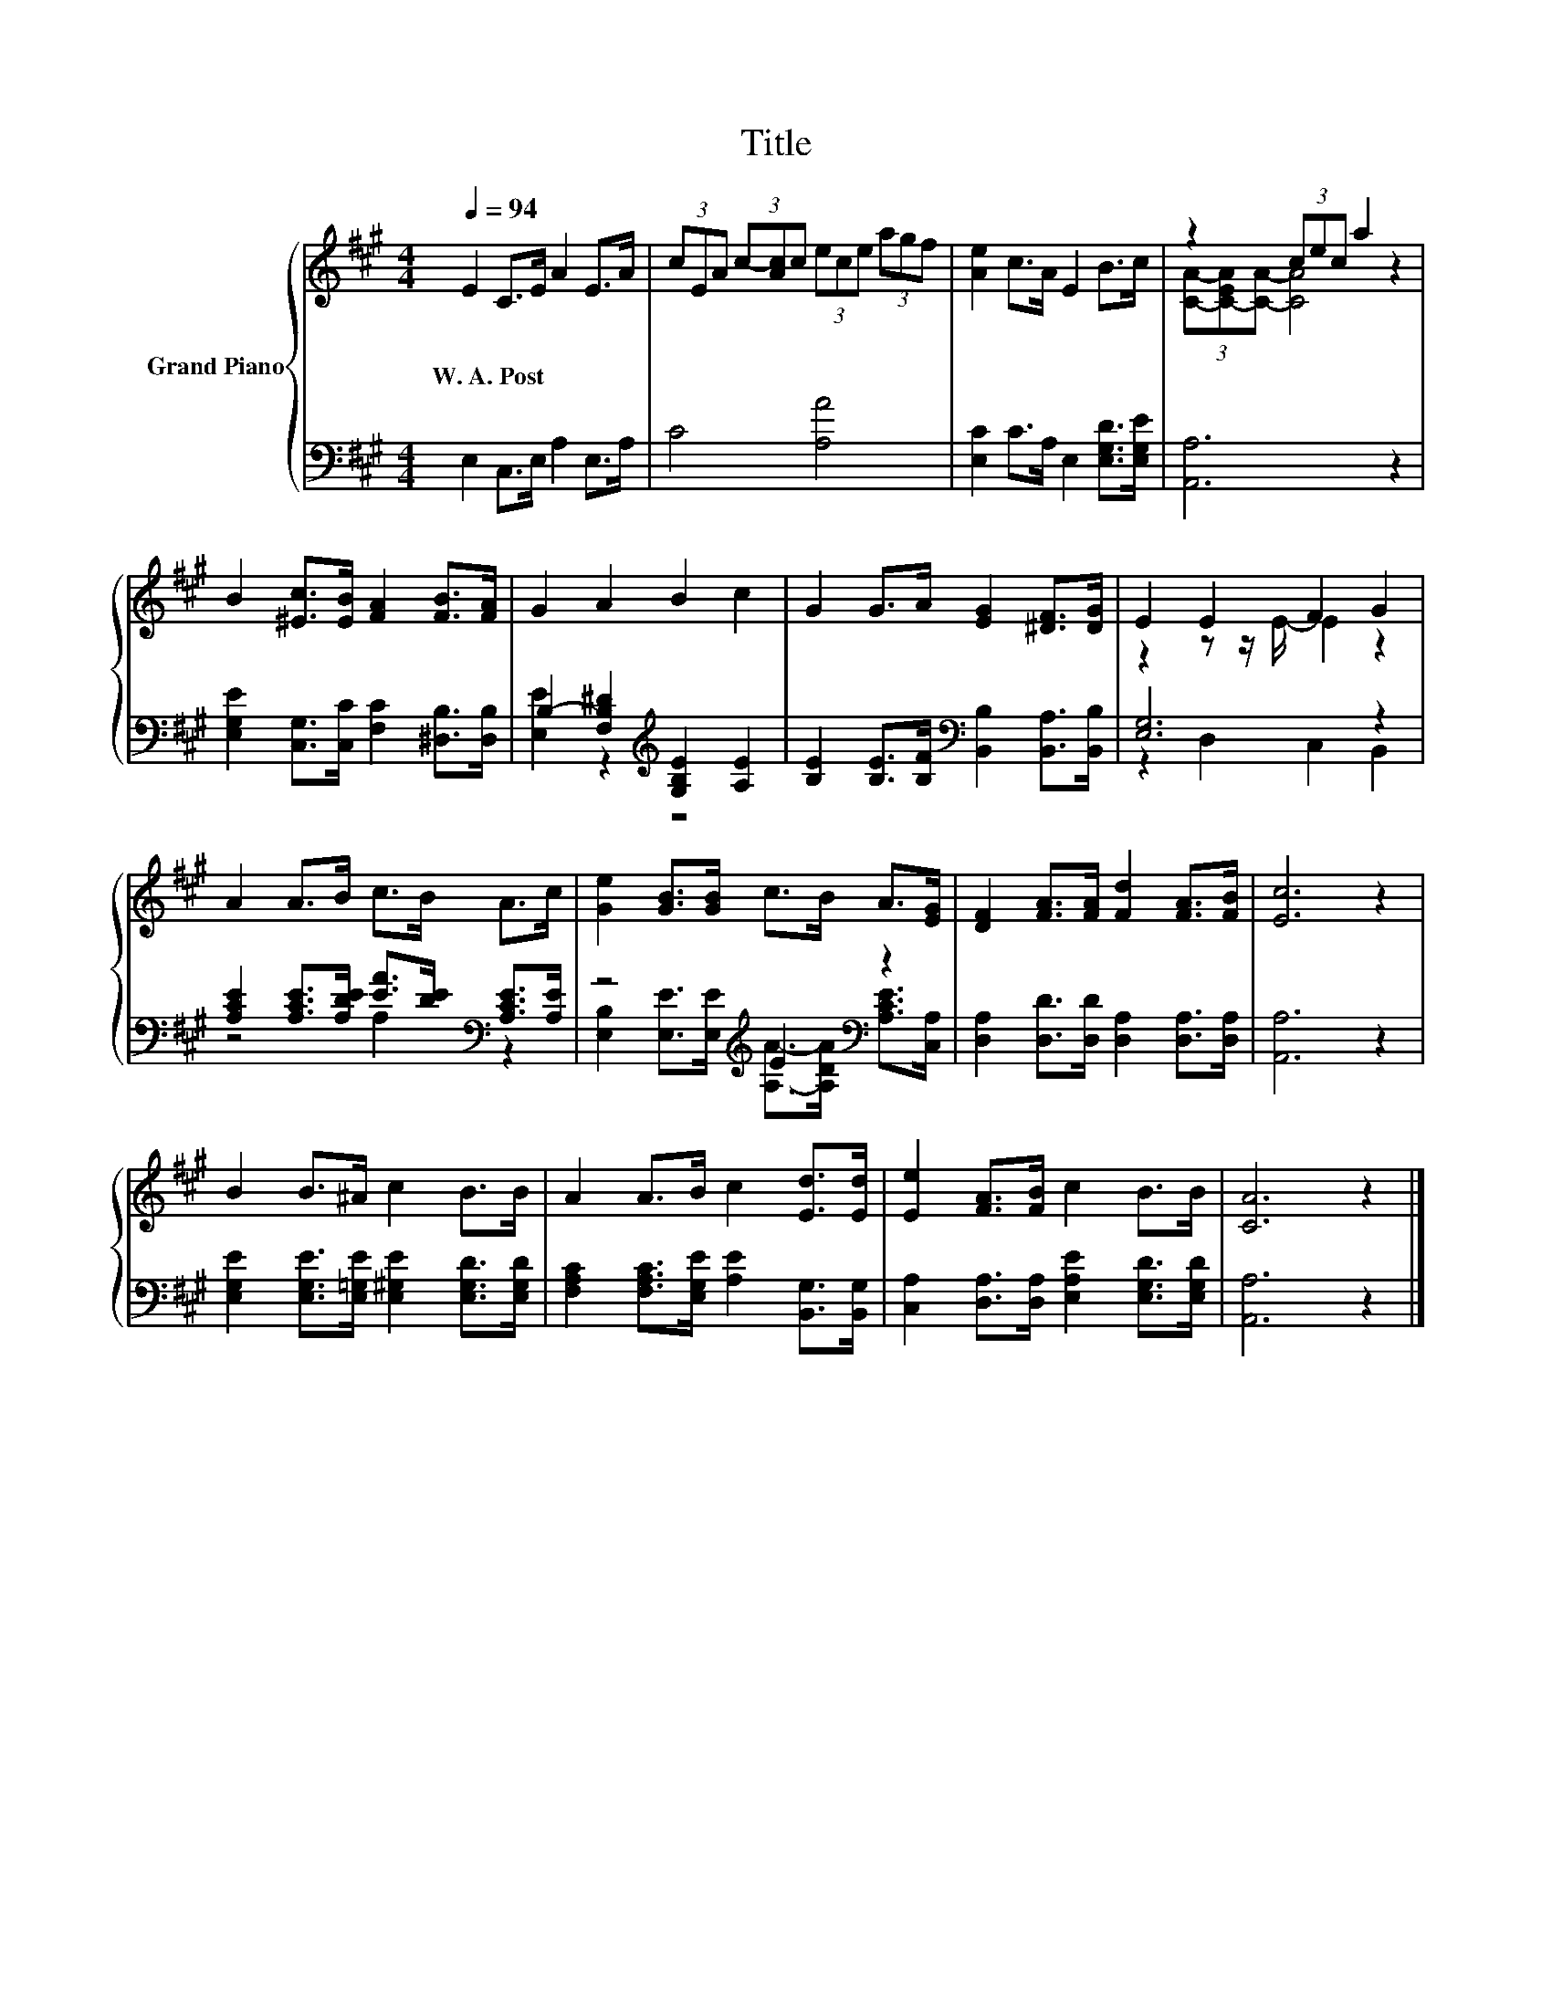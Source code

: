 X:1
T:Title
%%score { ( 1 3 ) | ( 2 4 ) }
L:1/8
Q:1/4=94
M:4/4
K:A
V:1 treble nm="Grand Piano"
V:3 treble 
V:2 bass 
V:4 bass 
V:1
 E2 C>E A2 E>A | (3cEA (3c-[Ac]c (3ece (3agf | [Ae]2 c>A E2 B>c | z2 (3cec a2 z2 | %4
w: W.~A.~Post * * * * *||||
 B2 [^Ec]>[EB] [FA]2 [FB]>[FA] | G2 A2 B2 c2 | G2 G>A [EG]2 [^DF]>[DG] | E2 E2 F2 G2 | %8
w: ||||
 A2 A>B c>B A>c | [Ge]2 [GB]>[GB] c>B A>[EG] | [DF]2 [FA]>[FA] [Fd]2 [FA]>[FB] | [Ec]6 z2 | %12
w: ||||
 B2 B>^A c2 B>B | A2 A>B c2 [Ed]>[Ed] | [Ee]2 [FA]>[FB] c2 B>B | [CA]6 z2 |] %16
w: ||||
V:2
 E,2 C,>E, A,2 E,>A, | C4 [A,A]4 | [E,C]2 C>A, E,2 [E,G,D]>[E,G,E] | [A,,A,]6 z2 | %4
 [E,G,E]2 [C,G,]>[C,C] [F,C]2 [^D,B,]>[D,B,] | B,2- [F,B,^D]2[K:treble] [G,B,E]2 [A,E]2 | %6
 [B,E]2 [B,E]>[B,F][K:bass] [B,,B,]2 [B,,A,]>[B,,B,] | [E,G,]6 z2 | %8
 [A,CE]2 [A,CE]>[A,DE] [EA]>[DE][K:bass] [A,CE]>[A,E] | z4[K:treble] E2[K:bass] z2 | %10
 [D,A,]2 [D,D]>[D,D] [D,A,]2 [D,A,]>[D,A,] | [A,,A,]6 z2 | %12
 [E,G,E]2 [E,G,E]>[E,=G,E] [E,^G,E]2 [E,G,D]>[E,G,D] | %13
 [F,A,C]2 [F,A,C]>[E,G,E] [A,E]2 [B,,G,]>[B,,G,] | [C,A,]2 [D,A,]>[D,A,] [E,A,E]2 [E,G,D]>[E,G,D] | %15
 [A,,A,]6 z2 |] %16
V:3
 x8 | x8 | x8 | (3[CA]-[C-EA][CA]- [CA]4 z2 | x8 | x8 | x8 | z2 z z/ E/- E2 z2 | x8 | x8 | x8 | %11
 x8 | x8 | x8 | x8 | x8 |] %16
V:4
 x8 | x8 | x8 | x8 | x8 | [E,E]2 z2[K:treble] z4 | x4[K:bass] x4 | z2 D,2 C,2 B,,2 | %8
 z4 A,2[K:bass] z2 | [E,B,]2 [E,E]>[E,E][K:treble] [A,A]->[A,DA][K:bass] [A,CE]>[C,A,] | x8 | x8 | %12
 x8 | x8 | x8 | x8 |] %16

